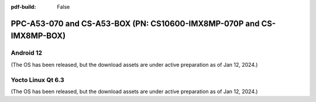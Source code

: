 :pdf-build: False


PPC-A53-070 and CS-A53-BOX (PN: CS10600-IMX8MP-070P and CS-IMX8MP-BOX)
######################################################################

.. _CS10600-IMX8MP-android:

Android 12
----------

(The OS has been released, but the download assets are under active preparation as of Jan 12, 2024.)

.. _CS10600-IMX8MP-linuxQt:

Yocto Linux Qt 6.3
------------------

(The OS has been released, but the download assets are under active preparation as of Jan 12, 2024.)